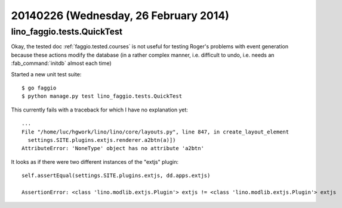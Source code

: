 ======================================
20140226 (Wednesday, 26 February 2014)
======================================


lino_faggio.tests.QuickTest
---------------------------

Okay, the tested doc :ref:`faggio.tested.courses` is not useful for
testing Roger's problems with event generation because these actions
modify the database (in a rather complex manner, i.e. difficult to
undo, i.e. needs an :fab_command:`initdb` almost each time)

Started a new unit test suite::

  $ go faggio
  $ python manage.py test lino_faggio.tests.QuickTest



This currently fails with a traceback for which I have no explanation
yet::

    ...
    File "/home/luc/hgwork/lino/lino/core/layouts.py", line 847, in create_layout_element
      settings.SITE.plugins.extjs.renderer.a2btn(a)])
    AttributeError: 'NoneType' object has no attribute 'a2btn'


It looks as if there were two different instances of the "extjs" plugin::

  self.assertEqual(settings.SITE.plugins.extjs, dd.apps.extjs)

  AssertionError: <class 'lino.modlib.extjs.Plugin'> extjs != <class 'lino.modlib.extjs.Plugin'> extjs
